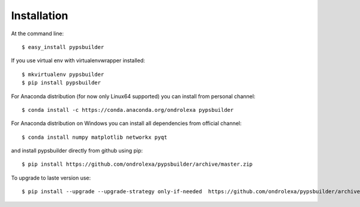 ============
Installation
============

At the command line::

    $ easy_install pypsbuilder

If you use virtual env with virtualenvwrapper installed::

    $ mkvirtualenv pypsbuilder
    $ pip install pypsbuilder

For Anaconda distribution (for now only Linux64 supported) you can install from personal channel::

    $ conda install -c https://conda.anaconda.org/ondrolexa pypsbuilder

For Anaconda distribution on Windows you can install all dependencies from official channel::

    $ conda install numpy matplotlib networkx pyqt

and install pypsbuilder directly from github using pip::

    $ pip install https://github.com/ondrolexa/pypsbuilder/archive/master.zip

To upgrade to laste version use::

    $ pip install --upgrade --upgrade-strategy only-if-needed  https://github.com/ondrolexa/pypsbuilder/archive/master.zip
